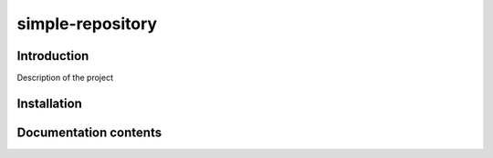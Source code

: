 simple-repository
============

Introduction
------------

Description of the project


Installation
------------

Documentation contents
----------------------
